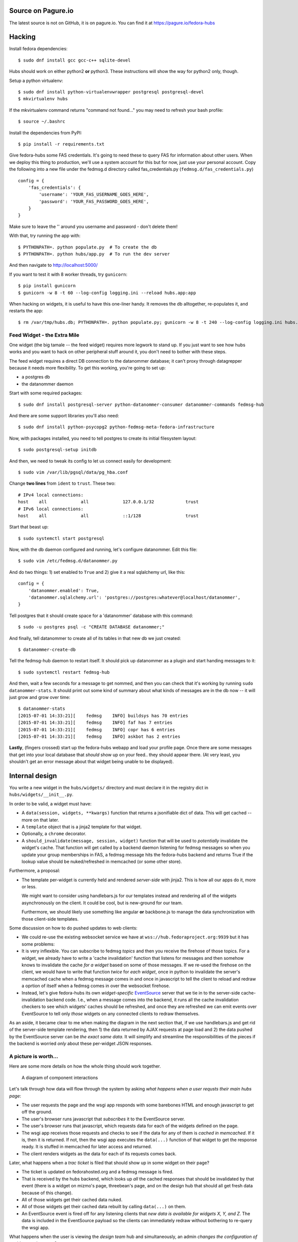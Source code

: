 Source on Pagure.io
===================

The latest source is not on GitHub, it is on pagure.io.  You can find it at https://pagure.io/fedora-hubs

Hacking
=======
Install fedora dependencies::

    $ sudo dnf install gcc gcc-c++ sqlite-devel 

Hubs should work on either python2 **or** python3.  These instructions will
show the way for python2 only, though.

Setup a python virtualenv::

    $ sudo dnf install python-virtualenvwrapper postgresql postgresql-devel
    $ mkvirtualenv hubs

If the mkvirtualenv command returns "command not found..." you may need to
refresh your bash profile::

    $ source ~/.bashrc

Install the dependencies from PyPI::

    $ pip install -r requirements.txt

Give fedora-hubs some FAS credentials.  It's going to need these to query FAS
for information about other users.  When we deploy this thing to production,
we'll use a system account for this but for now, just use your personal
account.  Copy the following into a new file under the fedmsg.d directory
called fas_credentials.py (``fedmsg.d/fas_credentials.py``) ::

    config = {
        'fas_credentials': {
            'username': 'YOUR_FAS_USERNAME_GOES_HERE',
            'password': 'YOUR_FAS_PASSWORD_GOES_HERE',
        }
    }

Make sure to leave the '' around you username and password - don't delete them!

With that, try running the app with::

    $ PYTHONPATH=. python populate.py  # To create the db
    $ PYTHONPATH=. python hubs/app.py  # To run the dev server

And then navigate to http://localhost:5000/

If you want to test it with 8 worker threads, try ``gunicorn``::

    $ pip install gunicorn
    $ gunicorn -w 8 -t 60 --log-config logging.ini --reload hubs.app:app

When hacking on widgets, it is useful to have this one-liner handy.  It removes
the db alltogether, re-populates it, and restarts the app::

    $ rm /var/tmp/hubs.db; PYTHONPATH=. python populate.py; gunicorn -w 8 -t 240 --log-config logging.ini hubs.app:app

Feed Widget - the Extra Mile
----------------------------

One widget (the big tamale -- the feed widget) requires more legwork to stand
up.  If you just want to see how hubs works and you want to hack on other
peripheral stuff around it, you don't need to bother with these steps.

The feed widget requires a direct DB connection to the datanommer
database; it can't proxy through datagrepper because it needs more
flexibility.  To get this working, you're going to set up:

- a postgres db
- the datanommer daemon

Start with some required packages::

    $ sudo dnf install postgresql-server python-datanommer-consumer datanommer-commands fedmsg-hub

And there are some support libraries you'll also need::

    $ sudo dnf install python-psycopg2 python-fedmsg-meta-fedora-infrastructure

Now, with packages installed, you need to tell postgres to create its initial filesystem layout::

    $ sudo postgresql-setup initdb

And then, we need to tweak its config to let us connect easily for development::

    $ sudo vim /var/lib/pgsql/data/pg_hba.conf

Change **two lines** from ``ident`` to ``trust``.  These two::

    # IPv4 local connections:
    host    all             all             127.0.0.1/32            trust
    # IPv6 local connections:
    host    all             all             ::1/128                 trust

Start that beast up::

    $ sudo systemctl start postgresql

Now, with the db daemon configured and running, let's configure datanommer.  Edit this file::

    $ sudo vim /etc/fedmsg.d/datanommer.py

And do two things:  1) set enabled to ``True`` and 2) give it a real sqlalchemy url, like this::

    config = {
        'datanommer.enabled': True,
        'datanommer.sqlalchemy.url': 'postgres://postgres:whatever@localhost/datanommer',
    }

Tell postgres that it should create space for a 'datanommer' database with this command::

    $ sudo -u postgres psql -c "CREATE DATABASE datanommer;"

And finally, tell datanommer to create all of its tables in that new db we just created::

    $ datanommer-create-db

Tell the fedmsg-hub daemon to restart itself.  It should pick up datanommer as a plugin and start handing messages to it::

    $ sudo systemctl restart fedmsg-hub

And then, wait a few seconds for a message to get nommed, and then you can
check that it's working by running ``sudo datanommer-stats``.  It should print
out some kind of summary about what kinds of messages are in the db now -- it
will just grow and grow over time::

    $ datanommer-stats
    [2015-07-01 14:33:21][    fedmsg    INFO] buildsys has 70 entries
    [2015-07-01 14:33:21][    fedmsg    INFO] faf has 7 entries
    [2015-07-01 14:33:21][    fedmsg    INFO] copr has 6 entries
    [2015-07-01 14:33:21][    fedmsg    INFO] askbot has 2 entries

**Lastly**, (fingers crossed) start up the fedora-hubs webapp and load your
profile page.  Once there are some messages that get into your local database
that *should* show up on your feed.. they should appear there.  (At very least,
you shouldn't get an error message about that widget being unable to be
displayed).

Internal design
===============

You write a new widget in the ``hubs/widgets/`` directory and must declare it
in the registry dict in ``hubs/widgets/__init__.py``.

In order to be valid, a widget must have:

- A ``data(session, widgets, **kwargs)`` function that returns a
  jsonifiable dict of data.  This will get cached -- more on that later.
- A ``template`` object that is a jinja2 template for that widget.
- Optionally, a ``chrome`` decorator.
- A ``should_invalidate(message, session, widget)`` function that will be used to
  *potentially* invalidate the widget's cache. That function will get called by
  a backend daemon listening for fedmsg messages so when you update your group
  memberships in FAS, a fedmsg message hits the fedora-hubs backend and returns
  True if the lookup value should be nuked/refreshed in memcached (or some
  other store).

Furthermore, a proposal:

- The template per-widget is currently held and rendered *server-side* with
  jinja2.  This is how all our apps do it, more or less.

  We might want to consider using handlebars.js for our templates instead and
  rendering all of the widgets asynchronously on the client.  It could be cool,
  but is new-ground for our team.

  Furthermore, we should likely use something like angular **or** backbone.js
  to manage the data synchronization with those client-side templates.

Some discussion on how to do pushed updates to web clients:

- We could re-use the existing websocket service we have at
  ``wss://hub.fedoraproject.org:9939`` but it has some problems:
- It is very inflexible.  You can subscribe to fedmsg *topics* and then you
  receive the firehose of those topics. For a widget, we already have to write
  a 'cache invalidation' function that listens for messages and then somehow
  knows to invalidate the cache *for a widget* based on some of those messages.
  If we re-used the firehose on the client, we would have to write that
  function *twice* for *each widget*, once in python to invalidate the server's
  memcached cache when a fedmsg message comes in and once in javascript to tell
  the client to reload and redraw a oprtion of itself when a fedmsg comes in
  over the websocket firehose.
- Instead, let's give fedora-hubs its own *widget-specific* `EventSource
  <https://developer.mozilla.org/en-US/docs/Web/API/EventSource>`_ server that
  we tie in to the server-side cache-invalidation backend code.  I.e., when a
  message comes into the backend, it runs all the cache invalidation checkers
  to see which widgets' caches should be refreshed, and once they are refreshed
  we can emit events over EventSource to tell only *those* widgets on any
  connected clients to redraw themselves.

As an aside, it became clear to me when making the diagram in the next section
that, if we use handlebars.js and get rid of the server-side template
rendering, then 1) the data returned by AJAX requests at page load and 2) the
data pushed by the EventSource server can be *the exact same data*.  It will
simplify and streamline the responsibilities of the pieces if the backend is
worried *only* about these per-widget JSON responses.

A picture is worth...
---------------------

Here are some more details on how the whole thing should work together.

.. figure:: https://raw.githubusercontent.com/ralphbean/fedora-hubs-prototype/develop/docs/diagram.png
   :scale: 50 %
   :alt: A diagram of component interactions

   A diagram of component interactions

Let's talk through how data will flow through the system by asking *what
happens when a user requsts their main hubs page*:

- The user requests the page and the wsgi app responds with some barebones HTML
  and enough javascript to get off the ground.
- The user's browser runs javascript that *subscribes* it to the EventSource server.
- The user's browser runs that javascript, which requests data for each of the
  widgets defined on the page.
- The wsgi app receives those requests and checks to see if the data for any of
  them is *cached in memcached*.  If it is, then it is returned.  If not, then
  the wsgi app executes the ``data(...)`` function of that widget to get the
  response ready.  It is stuffed in memcached for later access and returned.
- The client renders widgets as the data for each of its requests comes back.

Later, what happens when a *trac ticket* is filed that should show up in some widget on their page?

- The ticket is updated on fedorahosted.org and a fedmsg message is fired.
- That is received by the hubs backend, which looks up *all* the cached
  responses that should be invalidated by that event (there is a widget on
  mizmo's page, threebean's page, and on the design hub that should all get
  fresh data because of this change).
- All of those widgets get their cached data nuked.
- All of those widgets get their cached data rebuilt by calling ``data(...)`` on them.
- An EventSource event is fired off for any listening clients that *new data is
  available for widgets X, Y, and Z*.  The data is included in the EventSource
  payload so the clients can immediately redraw without bothering to re-query
  the wsgi app.

What happens when the user is viewing the *design team* hub and
simultaneously, an admin *changes the configuration of a widget on that page*?

- Changing the configuration results in a HTTP POST to the wsgi app.
- The configuration is changed accordingly in the postgres database.
- A fedmsg message is fired off indicating that *the configuration for widget X
  has changed*.
- The wsgi app responds 200 OK to the admin.
- Meanwhile, that fedmsg message is received by the backend which:
- ...looks up the cache key for *widget X with the old configuration* and nukes
  it the cached data.
- ...looks up the cache key for *widget X with the new configuration* and
  builds the cached data by calling ``data(...)`` on the widget.
- An EventSource event is fired off which gets recieved by everyone looking at
  the *design team hub*.  The widget on their pages gets redrawn with data from
  the EventSource event.
